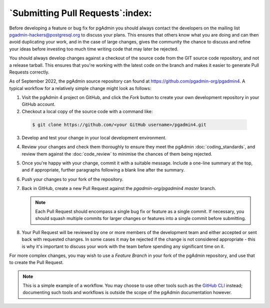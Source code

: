 .. _submitting_pull_requests:

*********************************
`Submitting Pull Requests`:index:
*********************************

Before developing a feature or bug fix for pgAdmin you should always contact
the developers on the mailing list pgadmin-hackers@postgresql.org to discuss
your plans. This ensures that others know what you are doing and can then
avoid duplicating your work, and in the case of large changes, gives the
community the chance to discuss and refine your ideas before investing too
much time writing code that may later be rejected.

You should always develop changes against a checkout of the source code from
the GIT source code repository, and not a release tarball. This ensures that
you're working with the latest code on the branch and makes it easier to
generate Pull Requests correctly.

As of September 2022, the pgAdmin source repository can found at
https://github.com/pgadmin-org/pgadmin4. A typical workflow for a relatively
simple change might look as follows:

1. Visit the pgAdmin 4 project on GitHub, and click the *Fork* button to create
   your own development repository in your GitHub account.

2.  Checkout a local copy of the source code with a command like:

   .. code-block:: bash

      $ git clone https://github.com/<your GitHub username>/pgadmin4.git

3. Develop and test your change in your local development environment.

4. Review your changes and check them thoroughly to ensure they meet the
   pgAdmin :doc:`coding_standards`, and review them against the
   :doc:`code_review` to minimise the chances of them being rejected.

5. Once you're happy with your change, commit it with a suitable message.
   Include a one-line summary at the top, and if appropriate, further
   paragraphs following a blank line after the summary.

6. Push your changes to your fork of the repository.

7. Back in GitHub, create a new Pull Request against the *pgadmin-org/pgadmin4*
   *master* branch.

   .. note::
      Each Pull Request should encompass a single bug fix or feature as a single
      commit. If necessary, you should squash multiple commits for larger changes
      or features into a single commit before submitting.

8. Your Pull Request will be reviewed by one or more members of the development
   team and either accepted or sent back with requested changes. In some cases
   it may be rejected if the change is not considered appropriate - this is
   why it's important to discuss your work with the team before spending any
   significant time on it.

For more complex changes, you may wish to use a *Feature Branch* in your fork
of the pgAdmin repository, and use that to create the Pull Request.

.. note::
   This is a simple example of a workflow. You may choose to use other
   tools such as the `GitHub CLI <https://cli.github.com>`_ instead; documenting
   such tools and workflows is outside the scope of the pgAdmin documentation
   however.
